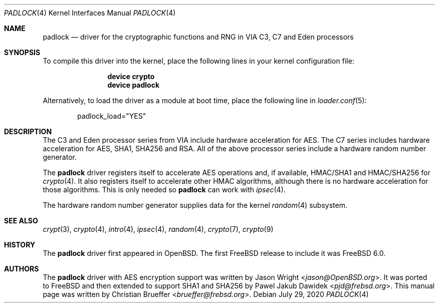 .\" Copyright (c) 2005 Christian Brueffer
.\" All rights reserved.
.\"
.\" Redistribution and use in source and binary forms, with or without
.\" modification, are permitted provided that the following conditions
.\" are met:
.\" 1. Redistributions of source code must retain the above copyright
.\"    notice, this list of conditions and the following disclaimer.
.\" 2. Redistributions in binary form must reproduce the above copyright
.\"    notice, this list of conditions and the following disclaimer in the
.\"    documentation and/or other materials provided with the distribution.
.\"
.\" THIS SOFTWARE IS PROVIDED BY THE AUTHOR AND CONTRIBUTORS ``AS IS'' AND
.\" ANY EXPRESS OR IMPLIED WARRANTIES, INCLUDING, BUT NOT LIMITED TO, THE
.\" IMPLIED WARRANTIES OF MERCHANTABILITY AND FITNESS FOR A PARTICULAR PURPOSE
.\" ARE DISCLAIMED.  IN NO EVENT SHALL THE AUTHOR OR CONTRIBUTORS BE LIABLE
.\" FOR ANY DIRECT, INDIRECT, INCIDENTAL, SPECIAL, EXEMPLARY, OR CONSEQUENTIAL
.\" DAMAGES (INCLUDING, BUT NOT LIMITED TO, PROCUREMENT OF SUBSTITUTE GOODS
.\" OR SERVICES; LOSS OF USE, DATA, OR PROFITS; OR BUSINESS INTERRUPTION)
.\" HOWEVER CAUSED AND ON ANY THEORY OF LIABILITY, WHETHER IN CONTRACT, STRICT
.\" LIABILITY, OR TORT (INCLUDING NEGLIGENCE OR OTHERWISE) ARISING IN ANY WAY
.\" OUT OF THE USE OF THIS SOFTWARE, EVEN IF ADVISED OF THE POSSIBILITY OF
.\" SUCH DAMAGE.
.\"
.\" $NQC$
.\"
.Dd July 29, 2020
.Dt PADLOCK 4
.Os
.Sh NAME
.Nm padlock
.Nd "driver for the cryptographic functions and RNG in VIA C3, C7 and Eden processors"
.Sh SYNOPSIS
To compile this driver into the kernel,
place the following lines in your
kernel configuration file:
.Bd -ragged -offset indent
.Cd "device crypto"
.Cd "device padlock"
.Ed
.Pp
Alternatively, to load the driver as a
module at boot time, place the following line in
.Xr loader.conf 5 :
.Bd -literal -offset indent
padlock_load="YES"
.Ed
.Sh DESCRIPTION
The C3 and Eden processor series from VIA include hardware acceleration for
AES.
The C7 series includes hardware acceleration for AES, SHA1, SHA256 and RSA.
All of the above processor series include a hardware random number generator.
.Pp
The
.Nm
driver registers itself to accelerate AES operations and, if available, HMAC/SHA1
and HMAC/SHA256 for
.Xr crypto 4 .
It also registers itself to accelerate other HMAC algorithms, although
there is no hardware acceleration for those algorithms.
This is only needed so
.Nm
can work with
.Xr ipsec 4 .
.Pp
The hardware random number generator supplies data for the kernel
.Xr random 4
subsystem.
.Sh SEE ALSO
.Xr crypt 3 ,
.Xr crypto 4 ,
.Xr intro 4 ,
.Xr ipsec 4 ,
.Xr random 4 ,
.Xr crypto 7 ,
.Xr crypto 9
.Sh HISTORY
The
.Nm
driver first appeared in
.Ox .
The first
.Fx
release to include it was
.Fx 6.0 .
.Sh AUTHORS
.An -nosplit
The
.Nm
driver with AES encryption support was written by
.An Jason Wright Aq Mt jason@OpenBSD.org .
It was ported to
.Fx
and then extended to support SHA1 and SHA256
by
.An Pawel Jakub Dawidek Aq Mt pjd@frebsd.org .
This manual page was written by
.An Christian Brueffer Aq Mt brueffer@frebsd.org .
